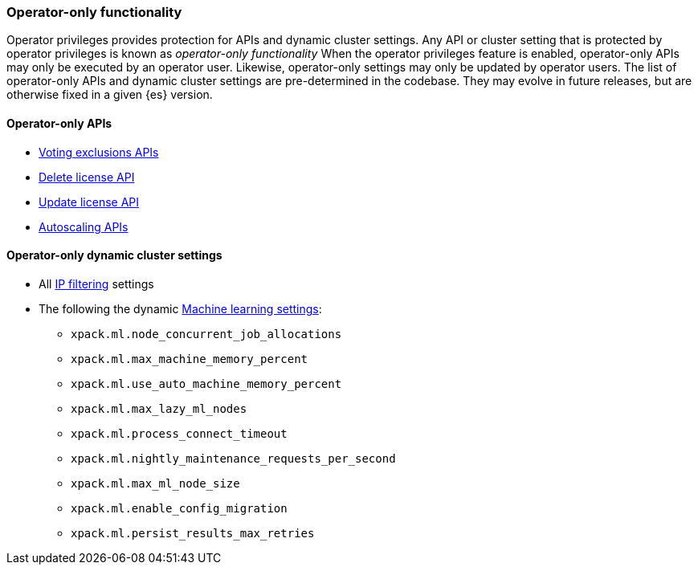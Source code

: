 [role="xpack"]
[testenv="enterprise"]
[[operator-only-functionality]]
=== Operator-only functionality
Operator privileges provides protection for APIs and dynamic cluster settings.
Any API or cluster setting that is protected by operator privileges is known as _operator-only functionality_
When the operator privileges feature is enabled, operator-only APIs may only be executed by an
operator user. Likewise, operator-only settings may only be updated by operator users.
The list of operator-only APIs and dynamic cluster settings are pre-determined in the codebase.
They may evolve in future releases, but are otherwise fixed in a given {es} version.

[[operator-only-apis]]
==== Operator-only APIs
* <<voting-config-exclusions,Voting exclusions APIs>>
* <<delete-license,Delete license API>>
* <<update-license,Update license API>>
* <<autoscaling-apis,Autoscaling APIs>>

[[operator-only-dynamic-cluster-settings]]
==== Operator-only dynamic cluster settings
* All <<ip-filtering,IP filtering>> settings
* The following the dynamic <<ml-settings, Machine learning settings>>:
  - `xpack.ml.node_concurrent_job_allocations`
  - `xpack.ml.max_machine_memory_percent`
  - `xpack.ml.use_auto_machine_memory_percent`
  - `xpack.ml.max_lazy_ml_nodes`
  - `xpack.ml.process_connect_timeout`
  - `xpack.ml.nightly_maintenance_requests_per_second`
  - `xpack.ml.max_ml_node_size`
  - `xpack.ml.enable_config_migration`
  - `xpack.ml.persist_results_max_retries`
